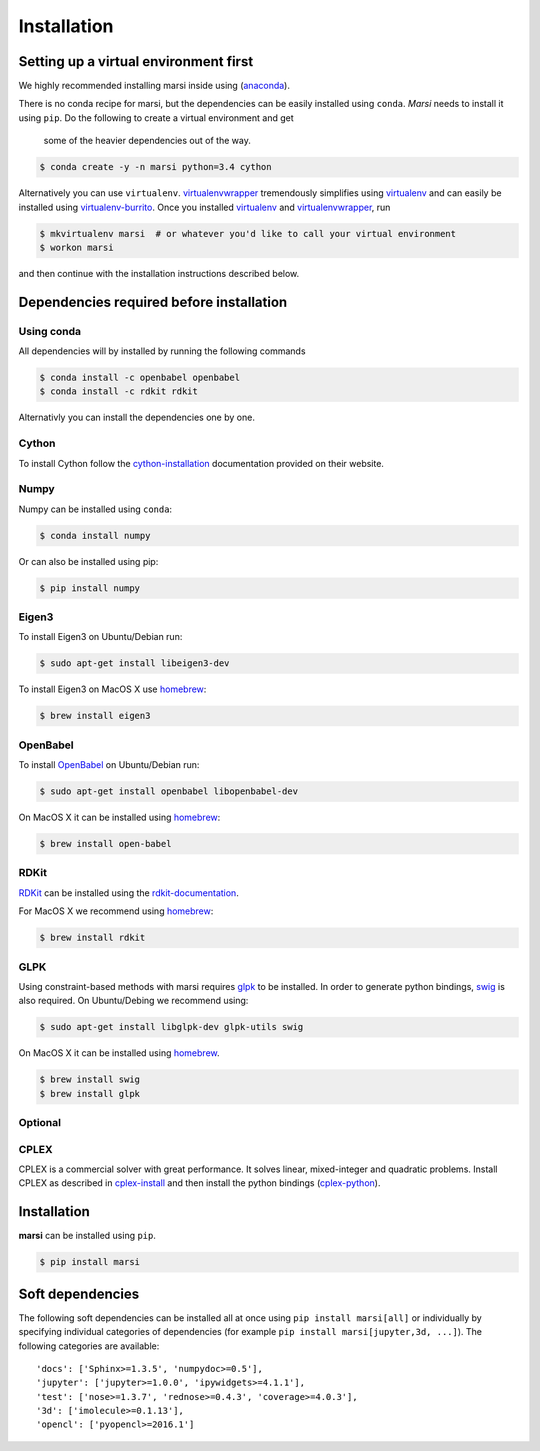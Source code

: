 ============
Installation
============

Setting up a virtual environment first
======================================

We highly recommended installing marsi inside using (anaconda_).

There is no conda recipe for marsi, but the dependencies can be easily installed using ``conda``.
*Marsi* needs to install it using ``pip``. Do the following to create a virtual environment and get
 some of the heavier dependencies out of the way.

.. code-block:: bash

    $ conda create -y -n marsi python=3.4 cython

Alternatively you can use ``virtualenv``. virtualenvwrapper_ tremendously simplifies using virtualenv_ and can easily
be installed using virtualenv-burrito_. Once you installed virtualenv_ and virtualenvwrapper_, run

.. code-block:: bash

    $ mkvirtualenv marsi  # or whatever you'd like to call your virtual environment
    $ workon marsi

and then continue with the installation instructions described below.


Dependencies required before installation
=========================================

Using conda
-----------

All dependencies will by installed by running the following commands

.. code-block:: bash

    $ conda install -c openbabel openbabel
    $ conda install -c rdkit rdkit


Alternativly you can install the dependencies one by one.

Cython
------
To install Cython follow the cython-installation_ documentation provided on their website.

Numpy
-----

Numpy can be installed using ``conda``:

.. code-block:: bash

    $ conda install numpy

Or can also be installed using pip:

.. code-block:: bash

    $ pip install numpy

Eigen3
------

To install Eigen3 on Ubuntu/Debian run:

.. code-block:: bash

    $ sudo apt-get install libeigen3-dev

To install Eigen3 on MacOS X use homebrew_:

.. code-block:: bash

    $ brew install eigen3


OpenBabel
---------

To install OpenBabel_ on Ubuntu/Debian run:

.. code-block:: bash

    $ sudo apt-get install openbabel libopenbabel-dev

On MacOS X it can be installed using homebrew_:

.. code-block:: bash

    $ brew install open-babel


RDKit
-----

RDKit_ can be installed using the rdkit-documentation_.

For MacOS X we recommend using homebrew_:

.. code-block:: bash

    $ brew install rdkit


GLPK
----

Using constraint-based methods with marsi requires glpk_ to be installed.
In order to generate python bindings, swig_ is also required.
On Ubuntu/Debing  we recommend using:

.. code-block:: bash

    $ sudo apt-get install libglpk-dev glpk-utils swig

On MacOS X it can be installed using homebrew_.

.. code-block:: bash

    $ brew install swig
    $ brew install glpk


Optional
--------

CPLEX
-----

CPLEX is a commercial solver with great performance. It solves linear, mixed-integer and quadratic problems.
Install CPLEX as described in cplex-install_ and then install the python bindings (cplex-python_).

Installation
============

**marsi** can be installed using ``pip``.

.. code-block:: bash

    $ pip install marsi


Soft dependencies
=================

The following soft dependencies can be installed all at once using ``pip install marsi[all]`` or individually
by specifying individual categories of dependencies (for example ``pip install marsi[jupyter,3d, ...]``).
The following categories are available::

    'docs': ['Sphinx>=1.3.5', 'numpydoc>=0.5'],
    'jupyter': ['jupyter>=1.0.0', 'ipywidgets>=4.1.1'],
    'test': ['nose>=1.3.7', 'rednose>=0.4.3', 'coverage>=4.0.3'],
    '3d': ['imolecule>=0.1.13'],
    'opencl': ['pyopencl>=2016.1']



.. _anaconda: https://anaconda.org
.. _homebrew: http://brew.sh/
.. _RDKit: http://www.rdkit.org
.. _OpenBabel: http://openbabel.org
.. _rdkit-documentation: http://www.rdkit.org/docs/Install.html
.. _glpk: https://www.gnu.org/software/glpk/
.. _cplex: http://www-01.ibm.com/software/commerce/optimization/cplex-optimizer/
.. _virtualenv-burrito: https://github.com/brainsik/virtualenv-burrito
.. _virtualenv: https://pypi.python.org/pypi/virtualenv
.. _virtualenvwrapper: https://pypi.python.org/pypi/virtualenvwrapper
.. _cython-installation: http://cython.readthedocs.io/en/latest/src/quickstart/install.html
.. _sphinx: https://pypi.python.org/pypi/sphinx
.. _swig: http://www.swig.org
.. _numpydoc: https://pypi.python.org/pypi/numpydoc
.. _cplex-install: https://www.ibm.com/support/knowledgecenter/en/SSSA5P_12.7.0/ilog.odms.studio.help/Optimization_Studio/topics/COS_installing.html
.. _cplex-python: https://www.ibm.com/support/knowledgecenter/SSSA5P_12.7.0/ilog.odms.cplex.help/CPLEX/GettingStarted/topics/set_up/Python_setup.html

